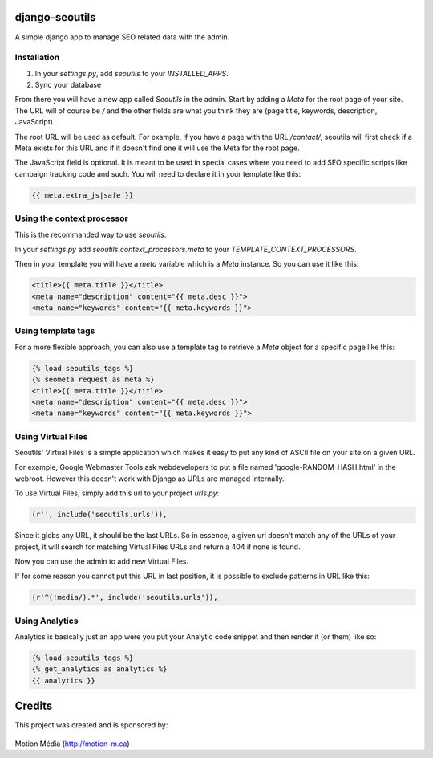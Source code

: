 django-seoutils
===============

A simple django app to manage SEO related data with the admin.


Installation
------------

1. In your `settings.py`, add `seoutils` to your `INSTALLED_APPS`.
2. Sync your database

From there you will have a new app called `Seoutils` in the admin. Start by adding a `Meta` 
for the root page of your site. The URL will of course be `/` and the other fields are what
you think they are (page title, keywords, description, JavaScript).

The root URL will be used as default. For example, if you have a page with the URL `/contact/`,
seoutils will first check if a Meta exists for this URL and if it doesn't find one it will use
the Meta for the root page.

The JavaScript field is optional. It is meant to be used in special cases where you need to
add SEO specific scripts like campaign tracking code and such. You will need to declare it
in your template like this:

.. code-block:: django

    {{ meta.extra_js|safe }}


Using the context processor
---------------------------

This is the recommanded way to use `seoutils`.

In your `settings.py` add `seoutils.context_processors.meta` to your `TEMPLATE_CONTEXT_PROCESSORS`.

Then in your template you will have a `meta` variable which is a `Meta` instance. So you can use it
like this:

.. code-block:: django

    <title>{{ meta.title }}</title>
    <meta name="description" content="{{ meta.desc }}">
    <meta name="keywords" content="{{ meta.keywords }}">

Using template tags
-------------------

For a more flexible approach, you can also use a template tag to retrieve a `Meta` object for a 
specific page like this:

.. code-block:: django
    
    {% load seoutils_tags %}
    {% seometa request as meta %}
    <title>{{ meta.title }}</title>
    <meta name="description" content="{{ meta.desc }}">
    <meta name="keywords" content="{{ meta.keywords }}">

Using Virtual Files
-------------------

Seoutils' Virtual Files is a simple application which makes it easy to put any kind of ASCII file
on your site on a given URL. 

For example, Google Webmaster Tools ask webdevelopers to put a file named 'google-RANDOM-HASH.html'
in the webroot. However this doesn't work with Django as URLs are managed internally.

To use Virtual Files, simply add this url to your project `urls.py`:

.. code-block:: python

    (r'', include('seoutils.urls')),

Since it globs any URL, it should be the last URLs. So in essence, a given url doesn't match any of the 
URLs of your project, it will search for matching Virtual Files URLs and return a 404 if none is found.

Now you can use the admin to add new Virtual Files.

If for some reason you cannot put this URL in last position, it is possible to exclude patterns in URL like this:

.. code-block:: python

    (r'^(!media/).*', include('seoutils.urls')),


Using Analytics
---------------

Analytics is basically just an app were you put your Analytic code snippet and then render it (or them)
like so:

.. code-block:: django

    {% load seoutils_tags %}
    {% get_analytics as analytics %}
    {{ analytics }}


Credits
=======

This project was created and is sponsored by:

.. figure:: http://motion-m.ca/media/img/logo.png
    :figwidth: image

Motion Média (http://motion-m.ca)

